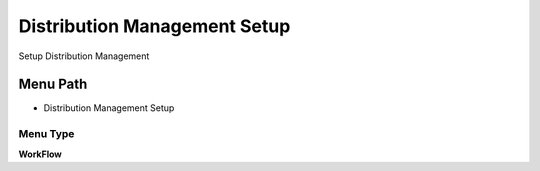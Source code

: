 
.. _functional-guide/menu/menu-distribution-management-setup:

=============================
Distribution Management Setup
=============================

Setup Distribution Management

Menu Path
=========


* Distribution Management Setup

Menu Type
---------
\ **WorkFlow**\ 

